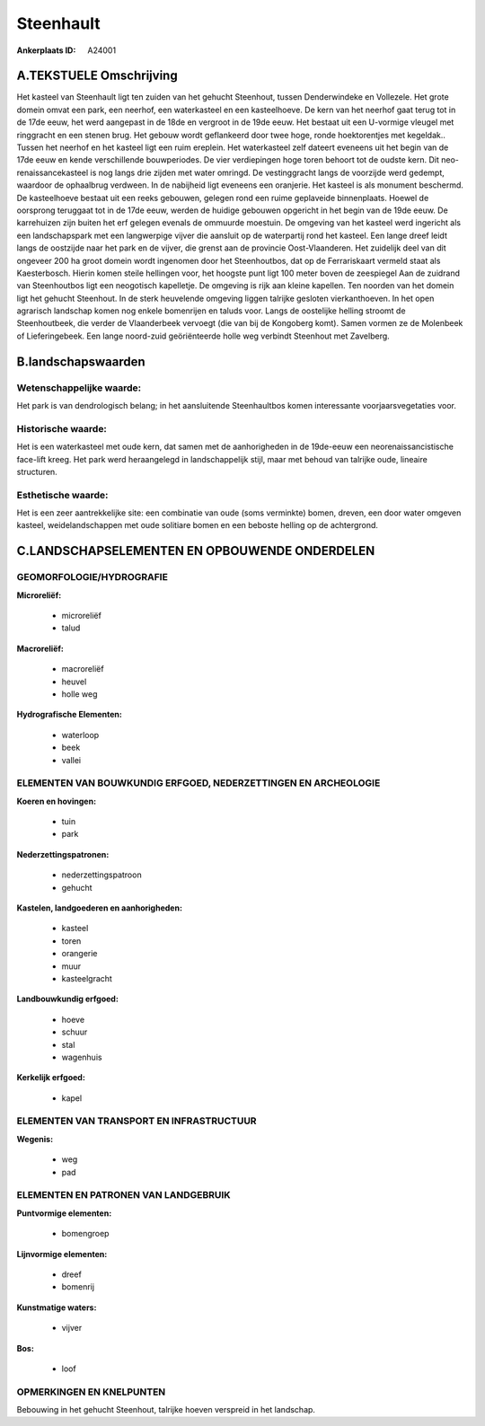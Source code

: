Steenhault
==========

:Ankerplaats ID: A24001




A.TEKSTUELE Omschrijving
------------

Het kasteel van Steenhault ligt ten zuiden van het gehucht Steenhout,
tussen Denderwindeke en Vollezele. Het grote domein omvat een park, een
neerhof, een waterkasteel en een kasteelhoeve. De kern van het neerhof
gaat terug tot in de 17de eeuw, het werd aangepast in de 18de en
vergroot in de 19de eeuw. Het bestaat uit een U-vormige vleugel met
ringgracht en een stenen brug. Het gebouw wordt geflankeerd door twee
hoge, ronde hoektorentjes met kegeldak.. Tussen het neerhof en het
kasteel ligt een ruim ereplein. Het waterkasteel zelf dateert eveneens
uit het begin van de 17de eeuw en kende verschillende bouwperiodes. De
vier verdiepingen hoge toren behoort tot de oudste kern. Dit
neo-renaissancekasteel is nog langs drie zijden met water omringd. De
vestinggracht langs de voorzijde werd gedempt, waardoor de ophaalbrug
verdween. In de nabijheid ligt eveneens een oranjerie. Het kasteel is
als monument beschermd. De kasteelhoeve bestaat uit een reeks gebouwen,
gelegen rond een ruime geplaveide binnenplaats. Hoewel de oorsprong
teruggaat tot in de 17de eeuw, werden de huidige gebouwen opgericht in
het begin van de 19de eeuw. De karrehuizen zijn buiten het erf gelegen
evenals de ommuurde moestuin. De omgeving van het kasteel werd ingericht
als een landschapspark met een langwerpige vijver die aansluit op de
waterpartij rond het kasteel. Een lange dreef leidt langs de oostzijde
naar het park en de vijver, die grenst aan de provincie Oost-Vlaanderen.
Het zuidelijk deel van dit ongeveer 200 ha groot domein wordt ingenomen
door het Steenhoutbos, dat op de Ferrariskaart vermeld staat als
Kaesterbosch. Hierin komen steile hellingen voor, het hoogste punt ligt
100 meter boven de zeespiegel Aan de zuidrand van Steenhoutbos ligt een
neogotisch kapelletje. De omgeving is rijk aan kleine kapellen. Ten
noorden van het domein ligt het gehucht Steenhout. In de sterk
heuvelende omgeving liggen talrijke gesloten vierkanthoeven. In het open
agrarisch landschap komen nog enkele bomenrijen en taluds voor. Langs de
oostelijke helling stroomt de Steenhoutbeek, die verder de Vlaanderbeek
vervoegt (die van bij de Kongoberg komt). Samen vormen ze de Molenbeek
of Lieferingebeek. Een lange noord-zuid geöriënteerde holle weg verbindt
Steenhout met Zavelberg. 



B.landschapswaarden
-------------------


Wetenschappelijke waarde:
~~~~~~~~~~~~~~~~~~~~~~~~~

Het park is van dendrologisch belang; in het aansluitende
Steenhaultbos komen interessante voorjaarsvegetaties voor.

Historische waarde:
~~~~~~~~~~~~~~~~~~~


Het is een waterkasteel met oude kern, dat samen met de aanhorigheden
in de 19de-eeuw een neorenaissancistische face-lift kreeg. Het park werd
heraangelegd in landschappelijk stijl, maar met behoud van talrijke
oude, lineaire structuren.

Esthetische waarde:
~~~~~~~~~~~~~~~~~~~

Het is een zeer aantrekkelijke site: een
combinatie van oude (soms verminkte) bomen, dreven, een door water
omgeven kasteel, weidelandschappen met oude solitiare bomen en een
beboste helling op de achtergrond.



C.LANDSCHAPSELEMENTEN EN OPBOUWENDE ONDERDELEN
-----------------------------------------------



GEOMORFOLOGIE/HYDROGRAFIE
~~~~~~~~~~~~~~~~~~~~~~~~~

**Microreliëf:**

 * microreliëf
 * talud


**Macroreliëf:**

 * macroreliëf
 * heuvel
 * holle weg

**Hydrografische Elementen:**

 * waterloop
 * beek
 * vallei



ELEMENTEN VAN BOUWKUNDIG ERFGOED, NEDERZETTINGEN EN ARCHEOLOGIE
~~~~~~~~~~~~~~~~~~~~~~~~~~~~~~~~~~~~~~~~~~~~~~~~~~~~~~~~~~~~~~~

**Koeren en hovingen:**

 * tuin
 * park


**Nederzettingspatronen:**

 * nederzettingspatroon
 * gehucht

**Kastelen, landgoederen en aanhorigheden:**

 * kasteel
 * toren
 * orangerie
 * muur
 * kasteelgracht


**Landbouwkundig erfgoed:**

 * hoeve
 * schuur
 * stal
 * wagenhuis


**Kerkelijk erfgoed:**

 * kapel



ELEMENTEN VAN TRANSPORT EN INFRASTRUCTUUR
~~~~~~~~~~~~~~~~~~~~~~~~~~~~~~~~~~~~~~~~~

**Wegenis:**

 * weg
 * pad



ELEMENTEN EN PATRONEN VAN LANDGEBRUIK
~~~~~~~~~~~~~~~~~~~~~~~~~~~~~~~~~~~~~

**Puntvormige elementen:**

 * bomengroep


**Lijnvormige elementen:**

 * dreef
 * bomenrij

**Kunstmatige waters:**

 * vijver


**Bos:**

 * loof



OPMERKINGEN EN KNELPUNTEN
~~~~~~~~~~~~~~~~~~~~~~~~~

Bebouwing in het gehucht Steenhout, talrijke hoeven verspreid in het
landschap.
